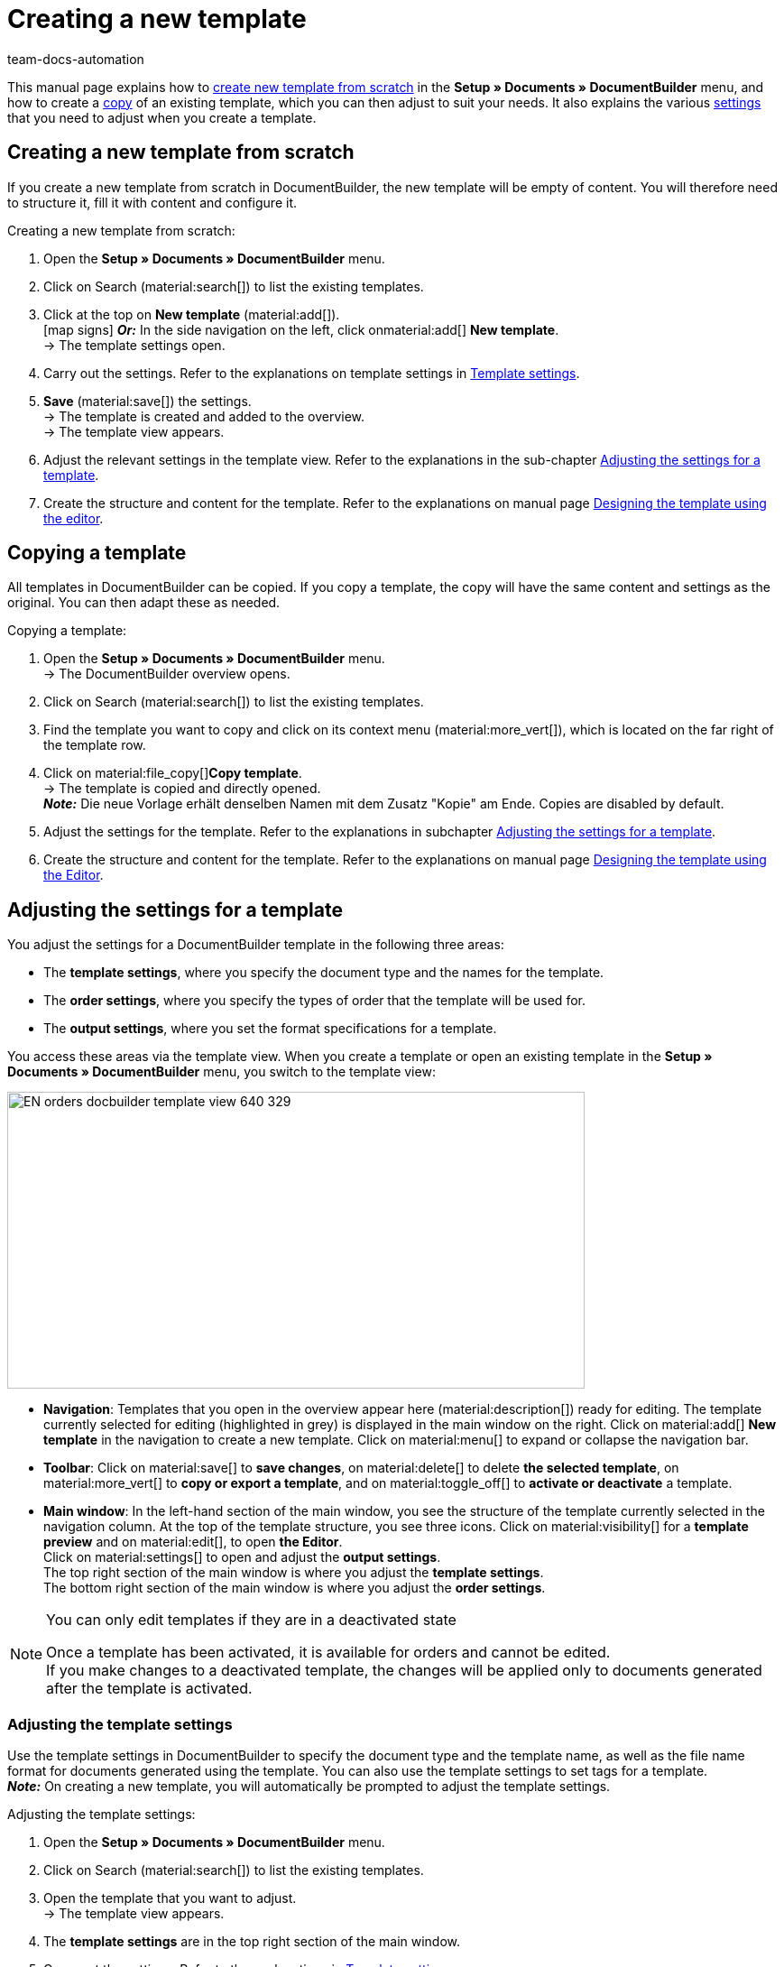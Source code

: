 = Creating a new template
:keywords: DocumentBuilder create template, create documents, copy templates, order settings, output settings, template settings, adjust order settings, adjust output settings, adjust template settings,
:author: team-docs-automation
:description: Find out how to create a new template or copy an existing template, and how to adjust the settings for a template.

////
TODO: Keywords ändern; description ergänzen; Seiten einkopieren
////

This manual page explains how to <<#create-new-template-from-scratch, create new template from scratch>> in the *Setup » Documents » DocumentBuilder* menu, and how to create a <<#copy-template, copy>> of an existing template, which you can then adjust to suit your needs. It also explains the various <<#adjusting-settings-for-template, settings>> that you need to adjust when you create a template.



[#create-new-template]
== Creating a new template from scratch

If you create a new template from scratch in DocumentBuilder, the new template will be empty of content. You will therefore need to structure it, fill it with content and configure it.

[.instruction]
Creating a new template from scratch:

. Open the *Setup » Documents » DocumentBuilder* menu.
. Click on Search (material:search[]) to list the existing templates.
. Click at the top on *New template* (material:add[]). +
icon:map-signs[] *_Or:_* In the side navigation on the left, click onmaterial:add[] *New template*. +
→ The template settings open.
. Carry out the settings. Refer to the explanations on template settings in <<#table-template-settings>>.
. *Save* (material:save[]) the settings. +
→ The template is created and added to the overview. +
→ The template view appears.
. Adjust the relevant settings in the template view. Refer to the explanations in the sub-chapter 
<<#adjusting-settings-for-template, Adjusting the settings for a template>>.
. Create the structure and content for the template. Refer to the explanations on manual page xref:orders:documentbuilder-creating-template-structure.adoc[Designing the template using the editor].


[#copy-template]
== Copying a template 

All templates in DocumentBuilder can be copied. If you copy a template, the copy will have the same content and settings as the original. You can then adapt these as needed.

[.instruction]
Copying a template:

. Open the *Setup » Documents » DocumentBuilder* menu. +
→ The DocumentBuilder overview opens.
. Click on Search (material:search[]) to list the existing templates.
. Find the template you want to copy and click on its context menu (material:more_vert[]), which is located on the far right of the template row.
. Click on material:file_copy[]*Copy template*. +
→ The template is copied and directly opened. +
*_Note:_* Die neue Vorlage erhält denselben Namen mit dem Zusatz "Kopie" am Ende. Copies are disabled by default.
. Adjust the settings for the template. Refer to the explanations in subchapter 
xref:orders:documentbuilder-creating-a-template.adoc#Adjusting-the-settings-for-a-template[Adjusting the settings for a template].
. Create the structure and content for the template. Refer to the explanations on manual page xref:orders:documentbuilder-creating-template-structure.adoc[Designing the template using the Editor].

[#adjusting the-settings-for-a-template]
== Adjusting the settings for a template

You adjust the settings for a DocumentBuilder template in the following three areas:

* The *template settings*, where you specify the document type and the names for the template.
* The *order settings*, where you specify the types of order that the template will be used for.
* The *output settings*, where you set the format specifications for a template.

You access these areas via the template view. When you create a template or open an existing template in the *Setup » Documents » DocumentBuilder* menu, you switch to the template view:

image::EN-orders-docbuilder-template-view-640-329.png[width=640, height=329]


* *Navigation*: Templates that you open in the overview appear here (material:description[]) ready for editing. The template currently selected for editing (highlighted in grey) is displayed in the main window on the right. Click on material:add[] *New template* in the navigation to create a new template. Click on material:menu[] to expand or collapse the navigation bar.

* *Toolbar*: Click on material:save[] to *save changes*, on material:delete[] to delete *the selected template*, on material:more_vert[] to *copy or export a template*, and on material:toggle_off[] to *activate or deactivate* a template. + 

* *Main window*: In the left-hand section of the main window, you see the structure of the template currently selected in the navigation column. At the top of the template structure, you see three icons. Click on material:visibility[] for a *template preview* and on material:edit[], to open *the Editor*. +
Click on material:settings[] to open and adjust the *output settings*. +
The top right section of the main window is where you adjust the *template settings*. +
The bottom right section of the main window is where you adjust the *order settings*.



[NOTE]
.You can only edit templates if they are in a deactivated state
====
Once a template has been activated, it is available for orders and cannot be edited. +
If you make changes to a deactivated template, the changes will be applied only to documents generated after the template is activated.
====


[#Adjusting the template settings]
=== Adjusting the template settings

Use the template settings in DocumentBuilder to specify the document type and the template name, as well as the file name format for documents generated using the template. You can also use the template settings to set tags for a template. +
 *_Note:_* On creating a new template, you will automatically be prompted to adjust the template settings.

[.instruction]
Adjusting the template settings:

. Open the *Setup » Documents » DocumentBuilder* menu.
. Click on Search (material:search[]) to list the existing templates.
. Open the template that you want to adjust. +
→ The template view appears.
. The *template settings* are in the top right section of the main window.
. Carry out the settings. Refer to the explanations in <<#table-template-settings>>.
. *Save* (material:save[role="skyBlue"]) the settings.



[[table-template-settings]]
.Template settings
[cols="1,3"]
|===
|Setting |Explanation

| *Document type*
a|Select a document type from the drop-down list. This assigns the template to the order types and and to the number range associated with that document type. +  
*_Note:_* Document type is a mandatory setting. +

The options for the setting*Document type*, are divided into the following four categories: 


* *Category: Order* +
The templates in this category generate order documents that you send to your customers. 


[.collapseBox]
.Document types in the Order category
--

[cols="2,3,1a"]
!===
!Document type !Use !Available for order types

!*Pick-up delivery*
!To create pick-up delivery bills for customers who collect ordered goods from your location.
!Order

!*Offer*
!To create customised offers for customers.
!Offer

!*Order confirmation*
!To send out order confirmations for incoming orders.  
!Order

!*Entry certificate*
!To create entry certificates (mandatory for deliveries to other EU countries) for incoming orders from other EU countries.
!Order

! *Credit note*
For example, to arrange retrospective price reductions or refunds.  
!Credit note

! *Adjustment form*
!To create documents with corrected order items (e.g. where an incoming order required a retrospective change with corresponding credit note/refund).  
!Credit note

! *Delivery note*
!To generate delivery bills for deliveries to customers.  
!Order

! *Dunning letter*
To generate letters reminding customers of outstanding payments.  
!Order

! *Pro forma invoice*
!For example, to generate pro forma invoices required by customs for import and export deliveries.
!Order

! *Invoice*
!To generate invoices for incoming orders.
!Order

! *Repair slip*
!To send customers repair slips with to return goods in need of repair. +
!Repair

! * Multi credit note*
!To generate the corresponding multi-credit note if several individual credit notes are combined within a multi-order.
!Multi credit note

! *Multi-invoice*
!To generate the corresponding multi-invoice if several unpaid orders are combined within a multi-order.  
!Multi-order

! *Reversal credit note*
!To generate the reversal document required if a credit note is cancelled. +
*_Note:_* You correct a credit note by cancelling it and creating a new credit note.
!Order

! *Reversal dunning letter*
!To cancel a dunning letter, for example because you want to cancel an invoice for which one or more dunning letters have been issued.  
!Order

! *Reversal invoice*
!To generate the reversal document required if an invoice is cancelled. +
*_Note:_* You correct an invoice by cancelling it and creating a new invoice.
!Order
!===

--
*_Note:_* You can find detailed information on the document types in the *Order* category on the manual page
xref:orders:order-documents.adoc#[Order documents].

* *Category: All orders* 

** *Custom order document* +
 This template is available for all order types. It is used to generate an additional, freely customisable document for each order.  +
*_Example:_* You have a product, with which you want to send out not only the usual order documents, but also an information sheet about the product’s manufacture. To generate the info sheet, you use the *Custom order document*. 


* *Category: Purchase orders* +
The templates in this category generate documents that are used in inventory management. 

** *Reorder document* +
This template is available for the order type *Reorder*. It is therefore used only for orders for goods from your suppliers. + 

** *PO delivery note* +
This template is available for the order type *Reorder*. It is therefore used only for  redistributing goods among different warehouses. Documents generated using this template list the order items to undergo redistribution. + 

*_Note:_* For further information, refer to the <<stock-management#, Stock management>> page of the manual.

* *Category: Warehouse*  

** *Incoming items receipt* +
This template is only available if you use the plentyWarehouse app. It is used to generate the corresponding document on receipt of ordered goods. + 

*_Note:_* For additional information, refer to the xref:stock-management:booking-incoming-items.adoc#[Booking incoming items] page of the manual.


--



| *Template name*
|Enter a name for the template. (this name is only
internally visible). +
*_Note:_* Template name is a mandatory setting.

| *File name*
|Define the format for the dynamic file name that each document generated via the template is automatically assigned. This name is also visible to recipients of the documents.
You can use your own information as well as variables from the drop-down list to define the name format. +
*_Note:_* File name is a mandatory setting. +

The variable *$documentNumber* is the only mandatory component for the file name.

*_Note:_* You can only use alphanumeric characters and special characters such as - _ ( ) for the file name.

| *Tags*
|If required, assign tags to the template. Tags are keywords that, for example, make it easier to identify a template in the overview. +
*_Note:_* For the tags to be available in DocumentBuilder, you must first select the "Document template" option in the *Setup »   Settings » Tags *menu.


|===

[#Adjusting the order settings]
=== Adusting the order settings

Use the drop-down lists in the order settings to specify the types of order that the template will be used for. Once the template is active, the system will only use it for orders whose parameters match the order settings defined for the template.


[.instruction]
Adjusting the order settings:

. Open the *Setup » Documents » DocumentBuilder* menu.
. Open the template that you want to adjust.
. The order settings are in the top right section of the main window*.
. Adjust the settings. Refer to the explanations on order settings in <<#table-order-settings>>.
. *Save* (material:save[]) the settings.

[[table-order-settings]]
.Order settings
[cols="1,3"]
|===
|Setting |Explanation


| *Language*
|Select the order languages for which the template is to be used.

| *Location*
|Select the locations for which the template is to be used.

| *Referrer*
|Select the referrers for which the template is to be used. +
*_Note:_* Only active referrers are shown. For further information, see the manual page xref:orders:order-referrer.adoc#[Order referrer].

| *Payment method*
|Select the payment methods for which the template is to be used.

| *Delivery country*
|Select the countries of delivery for which the template is to be used.

| *Net/Gross*
|Select whether the template is used for net or gross orders.

| *Customer class*
|Select the customer classes for which the template is to be used.

|===


[#adjusting-the-output-settings]
=== Adjusting the output settings

You use the output settings to set the format specifications for a template.

[.instruction]
Adjusting the output settings:

. Open the *Setup » Documents » DocumentBuilder* menu.
. Open the template whose settings you want to adjust.
. Click on Output settings* (material:settings[]) at the top of the template structure. +
→ The window containing the output settings opens.
. Adjust the settings. See the explanations in <<#table-output-settings>>.
. *Save* (material:save[]) the settings.

*_Note:_* The available output settings may differ depending on the document type. For example, the setting *Integrate the invoices for the orders* only appears for the document type Multi-invoice.

[[table-output-settings]]
[cols="1,3"]
.Output settings
|===
|Setting |Explanation

| *Format*
|Select the format for the template. The following formats are available: *US Letter*, *US Legal*, *US Tabloid*, *A0*, *A1*, *A2*, *A3*, *A4*, *A5*, *A6*, *Custom*.

| *Orientation*
|Select *Portrait* or *Landscape* orientation.

| *Font family*
|Choose between the fonts *Arial*, *Times New Roman*, *Helvetica* and *Courier*.

| *Font size*
|Select a font size from the drop-down list.

| *Width (mm)*
|Enter the width of the template in mm.

| *Height (mm)*
|Enter the height of the template in mm.

| *Margin top (mm)*
|Enter the top margin of the template in mm.

| *Margin bottom (mm)*
|Enter the bottom margin of the template in mm.

| *Margin left (mm)*
|Enter the left margin of the template in mm.

| *Margin right (mm)*
|Enter the right margin of the template in mm.

| *Amount format*
a|Select the format in which the amount is to be displayed. The following options are available: +

* System default (language of the order) +
*_Note:_* If the language of the order is *German*, the option 
*Comma* as a decimal separator is used by default. For all other languages, the option *Dot as decimal separator* is used by default. +
* Comma as decimal separator (e.g. 12.003,67)
* Dot as decimal separator (e.g. 12,003.67) +

| *Date format*
a|Select in which format the date is to be displayed. The following options are available. +

* System default (language of the order) +
*_Note:_* If the language of the order is German, the format *dd.mm.yyyy* is used by default. For all other languages, the format *dd-mm-yy* is used by default.
* dd.mm.yyyy
* dd-mm-yy
* dd/mm/yyyy
* mm-dd-yyyy
* yyyy-mm-dd

| *File format*
|Select which format the generated file should have. The options available are *PDF*, *PDF/A3* and *XML*.

| *Format of currencies*
a|Select which currency format to use. The following options are available:

* ISO-Code (e.g. EUR, USD)
* Symbol (e.g. $ or €)

| *Units*
a|Select which unit format to use for units of measurement. The following options are available:

* Long form: The unit of measurement is written out in full, e.g. kilograms
* Short form: The ISO-Code is used, e.g. KGM

| *Integrate the invoices for the orders / Integrate the credit notes for the orders*
a|Check the box if the individual invoices or individual credit notes should be added to the multi-invoice/multi credit note.


| *Display header*
|Activate the toggle button (material:toggle_on[role=skyBlue]) to display the header.

| *Display footer*
|Activate the toggle button (material:toggle_on[role=skyBlue]) to display the footer.


| *Use header/footer from existing template*
a|Use these drop-down lists to select whether a template should automatically use the header and/or footer of another template. 

Headers and footers that are linked to by other templates are referred to as *global headers and footers*.

Notes on using *global headers/footers:*

* If a template links to a *global* header/footer, you will not be able to edit the header/footer in that template.

* If you deactivate or delete a template containing a *global* header and/or footer, any templates linked to it will have no header/footer.

* Two new columns in the DocumentBuilder overview indicate whether a template contains or links to a *global *header/footer. 

* The filter options for the DocumentBuilder search function allow you to narrow a template search according to whether templates are linked to or contain a *global* header/footer.
+

| *Upload PDF background*
|Select a file (material:more_horiz[]) that you want to use as the PDF background of the template and upload it. The selected background is then displayed in the PDF preview. If necessary, you can also delete the selected background (material:delete[]). +
*_Note:_* Only one background can be uploaded.

| *Select fow to use the PDF background*
a|Use the dropdown list to select how the PDF background is to be used. The options are as follows:

*Repeat first page* + 

* If the PDF background consists of one page, the layout of this page is applied on every page of the document.


* If the PDF background consists of multiple pages, only the layout of the first background page is applied to each document page. + 


*Use continuously*

* If the PDF background consists of one page, the layout of this page is applied on every page of the document.

* If the PDF background consists of multiple pages, the layouts of these are applied in alternation on all document pages, starting with background page one. +
*_Example sequences:_* 121212 or 123123123

*Repeat last page*

* If the PDF background consists of one page, the layout of this page is applied on every page of the document.

* If the PDF background consists of multiple pages, the layouts of the first page(s) is/are applied once; the last background page is applied on all remaining pages of the document. +
*_Example sequences:_* 12222 or 12333

*Use once*

* If the PDF background consists of one page, the layout of this page is applied only on the first page of the document; all remaining document pages have no background. 
* If the PDF background consists of several pages, the layouts of each background page are applied once; all remaining document pages have no background. +
*_Example sequences:_* 12---- or  123----


|===

[TIP]
.Unsaved changes
======
Unsaved changes in the template settings or order settings are indicated by an asterisk next to the respective word in the side navigation.
======